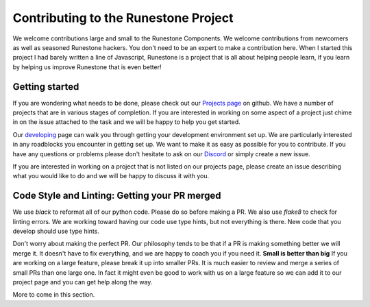 Contributing to the Runestone Project
=====================================

We welcome contributions large and small to the Runestone Components. We welcome contributions from newcomers as well as seasoned Runestone hackers. You don't need to be an expert to make a contribution here. When I started this project I had barely written a line of Javascript, Runestone is a project that is all about helping people learn, if you learn by helping us improve Runestone that is even better!


Getting started
---------------

If you are wondering what needs to be done, please check out our `Projects page <https://github.com/orgs/RunestoneInteractive/projects>`_ on github.  We have a number of projects that are in various stages of completion.  If you are interested in working on some aspect of a project just chime in on the issue attached to the task and we will be happy to help you get started.

Our `developing <https://runestone-monorepo.readthedocs.io/en/latest/developing.html>`_ page can walk you through getting your development environment set up.  We are particularly interested in any roadblocks you encounter in getting set up.  We want to make it as easy as possible for you to contribute.  If you have any questions or problems please don't hesitate to ask on our `Discord <https://discord.gg/f3Qmbk9P3U>`_ or simply create a new issue.

If you are interested in working on a project that is not listed on our projects page, please create an issue describing what you would like to do and we will be happy to discuss it with you.

Code Style and Linting: Getting your PR merged
-----------------------------------------------

We use `black` to reformat all of our python code.  Please do so before making a PR.  We also use `flake8` to check for linting errors.  We are working toward having our code use type hints, but not everything is there.  New code that you develop should use type hints.

Don't worry about making the perfect PR.  Our philosophy tends to be that if a PR is making something better we will merge it.  It doesn't have to fix everything, and we are happy to coach you if you need it.  **Small is better than big** If you are working on a large feature, please break it up into smaller PRs.  It is much easier to review and merge a series of small PRs than one large one.  In fact it might even be good to work with us on a large feature so we can add it to our project page and you can get help along the way.

More to come in this section.
